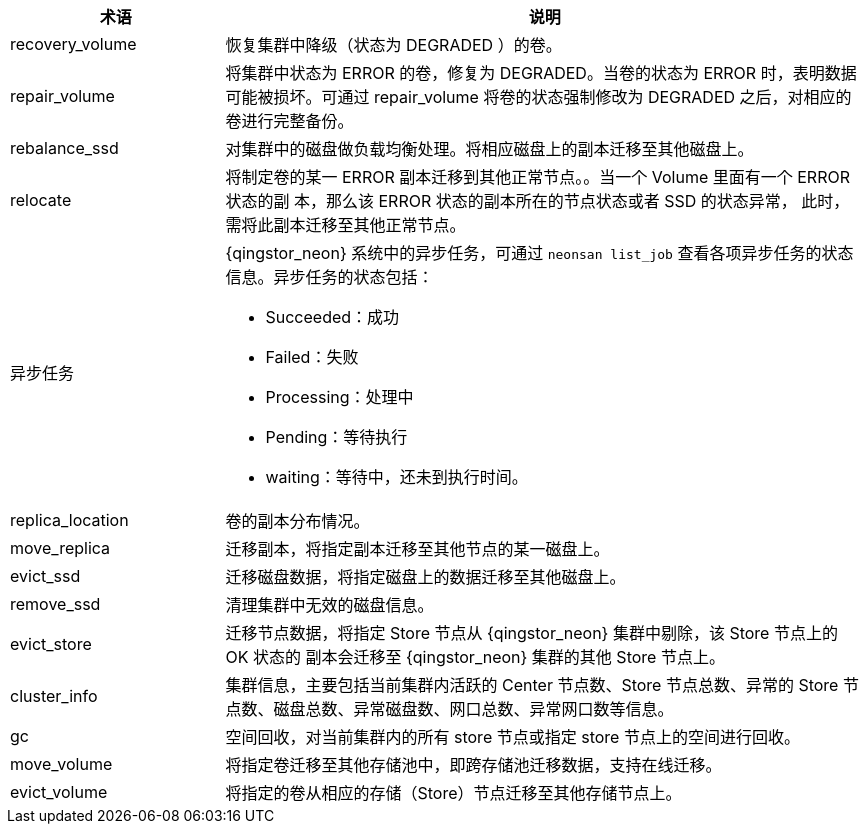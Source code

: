 // 运维相关'


[cols="1,3a",options="header"]
|===
|术语|说明
|recovery_volume
|恢复集群中降级（状态为 DEGRADED ）的卷。

|repair_volume
|将集群中状态为 ERROR 的卷，修复为 DEGRADED。当卷的状态为 ERROR 时，表明数据可能被损坏。可通过 repair_volume 将卷的状态强制修改为 DEGRADED 之后，对相应的卷进行完整备份。

|rebalance_ssd
|对集群中的磁盘做负载均衡处理。将相应磁盘上的副本迁移至其他磁盘上。

|relocate
|将制定卷的某一 ERROR 副本迁移到其他正常节点。。当一个 Volume 里面有一个 ERROR 状态的副 本，那么该 ERROR 状态的副本所在的节点状态或者 SSD 的状态异常， 此时，需将此副本迁移至其他正常节点。

|异步任务
|{qingstor_neon} 系统中的异步任务，可通过 `neonsan list_job` 查看各项异步任务的状态信息。异步任务的状态包括：

* Succeeded：成功 
* Failed：失败 
* Processing：处理中 
* Pending：等待执行 
* waiting：等待中，还未到执行时间。

|replica_location
|卷的副本分布情况。

|move_replica
|迁移副本，将指定副本迁移至其他节点的某一磁盘上。

|evict_ssd
|迁移磁盘数据，将指定磁盘上的数据迁移至其他磁盘上。

|remove_ssd
|清理集群中无效的磁盘信息。

|evict_store
|迁移节点数据，将指定 Store 节点从 {qingstor_neon} 集群中剔除，该 Store 节点上的 OK 状态的 副本会迁移至 {qingstor_neon} 集群的其他 Store 节点上。

|cluster_info
|集群信息，主要包括当前集群内活跃的 Center 节点数、Store 节点总数、异常的 Store 节点数、磁盘总数、异常磁盘数、网口总数、异常网口数等信息。

|gc
|空间回收，对当前集群内的所有 store 节点或指定 store 节点上的空间进行回收。

|move_volume
|将指定卷迁移至其他存储池中，即跨存储池迁移数据，支持在线迁移。

|evict_volume
|将指定的卷从相应的存储（Store）节点迁移至其他存储节点上。
|===